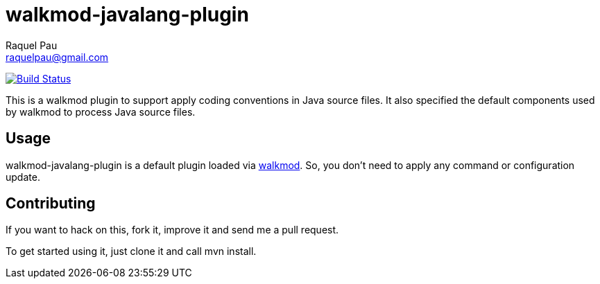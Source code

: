 walkmod-javalang-plugin
=======================
Raquel Pau <raquelpau@gmail.com>

image:https://travis-ci.org/rpau/walkmod-javalang-plugin.svg?branch=master["Build Status", link="https://travis-ci.org/rpau/walkmod-javalang-plugin"]

This is a walkmod plugin to support apply coding conventions in Java source files. It also specified the 
default components used by walkmod to process Java source files.  

== Usage

walkmod-javalang-plugin is a default plugin loaded via  http://www.walkmod.com[walkmod]. So, you don't need to 
apply any command or configuration update.

== Contributing

If you want to hack on this, fork it, improve it and send me a pull request.

To get started using it, just clone it and call mvn install. 


